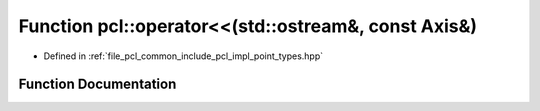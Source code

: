 .. _exhale_function_namespacepcl_1a87ec5383674604eedd381f0c379b04f5:

Function pcl::operator<<(std::ostream&, const Axis&)
====================================================

- Defined in :ref:`file_pcl_common_include_pcl_impl_point_types.hpp`


Function Documentation
----------------------


.. doxygenfunction:: pcl::operator<<(std::ostream&, const Axis&)
